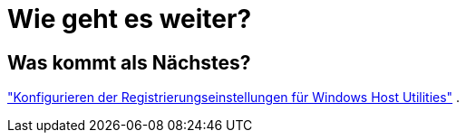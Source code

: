 = Wie geht es weiter?
:allow-uri-read: 




== Was kommt als Nächstes?

link:hu_wuhu_hba_settings.html["Konfigurieren der Registrierungseinstellungen für Windows Host Utilities"] .
